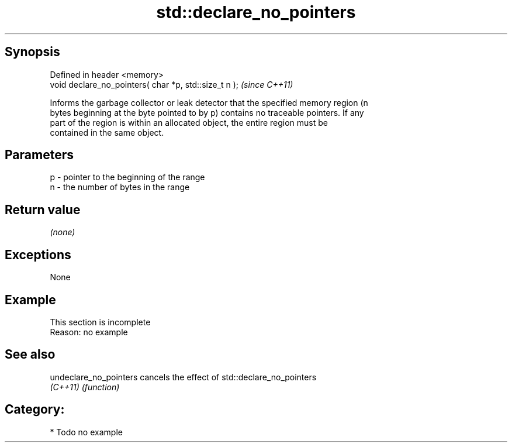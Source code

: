 .TH std::declare_no_pointers 3 "Sep  4 2015" "2.0 | http://cppreference.com" "C++ Standard Libary"
.SH Synopsis
   Defined in header <memory>
   void declare_no_pointers( char *p, std::size_t n );  \fI(since C++11)\fP

   Informs the garbage collector or leak detector that the specified memory region (n
   bytes beginning at the byte pointed to by p) contains no traceable pointers. If any
   part of the region is within an allocated object, the entire region must be
   contained in the same object.

.SH Parameters

   p - pointer to the beginning of the range
   n - the number of bytes in the range

.SH Return value

   \fI(none)\fP

.SH Exceptions

   None

.SH Example

    This section is incomplete
    Reason: no example

.SH See also

   undeclare_no_pointers cancels the effect of std::declare_no_pointers
   \fI(C++11)\fP               \fI(function)\fP

.SH Category:

     * Todo no example
